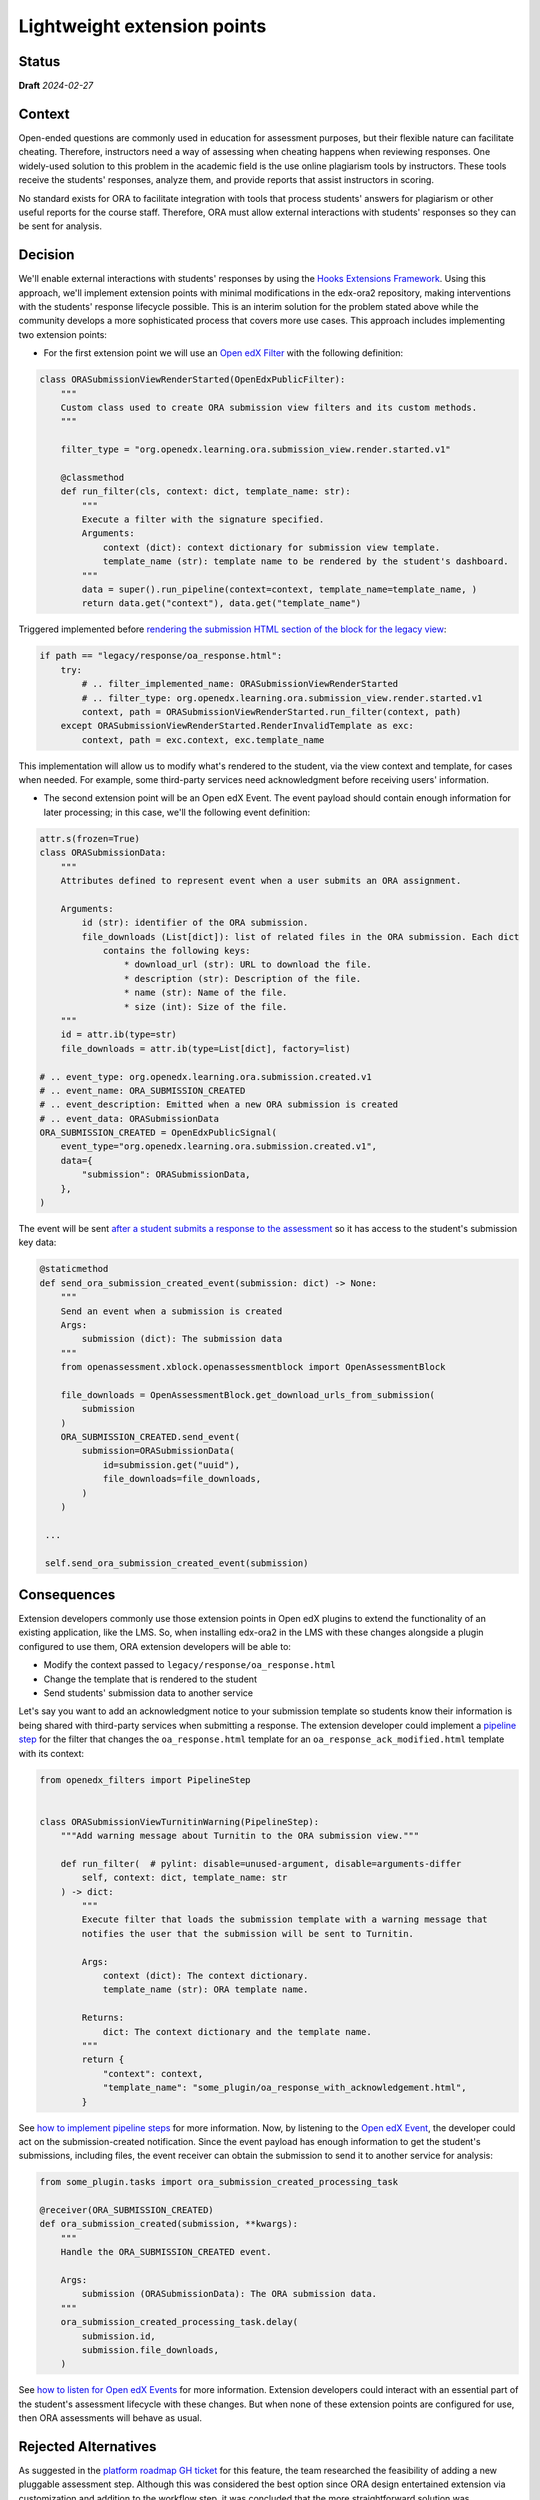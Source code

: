 Lightweight extension points
############################

Status
******

**Draft** *2024-02-27*

Context
*******

Open-ended questions are commonly used in education for assessment purposes, but their flexible nature can facilitate cheating. Therefore, instructors need a way of assessing when cheating happens when reviewing responses. One widely-used solution to this problem in the academic field is the use online plagiarism tools by instructors. These tools receive the students' responses, analyze them, and provide reports that assist instructors in scoring.

No standard exists for ORA to facilitate integration with tools that process students' answers for plagiarism or other useful reports for the course staff. Therefore, ORA must allow external interactions with students' responses so they can be sent for analysis.

Decision
********

We'll enable external interactions with students' responses by using the `Hooks Extensions Framework`_. Using this approach, we'll implement extension points with minimal modifications in the edx-ora2 repository, making interventions with the students' response lifecycle possible. This is an interim solution for the problem stated above while the community develops a more sophisticated process that covers more use cases. This approach includes implementing two extension points:

- For the first extension point we will use an `Open edX Filter`_ with the following definition:

.. code::
  
  class ORASubmissionViewRenderStarted(OpenEdxPublicFilter):
      """
      Custom class used to create ORA submission view filters and its custom methods.
      """
  
      filter_type = "org.openedx.learning.ora.submission_view.render.started.v1"
  
      @classmethod
      def run_filter(cls, context: dict, template_name: str):
          """
          Execute a filter with the signature specified.
          Arguments:
              context (dict): context dictionary for submission view template.
              template_name (str): template name to be rendered by the student's dashboard.
          """
          data = super().run_pipeline(context=context, template_name=template_name, )
          return data.get("context"), data.get("template_name")

Triggered implemented before `rendering the submission HTML section of the block for the legacy view`_:

.. code::

    if path == "legacy/response/oa_response.html":
        try:
            # .. filter_implemented_name: ORASubmissionViewRenderStarted
            # .. filter_type: org.openedx.learning.ora.submission_view.render.started.v1
            context, path = ORASubmissionViewRenderStarted.run_filter(context, path)
        except ORASubmissionViewRenderStarted.RenderInvalidTemplate as exc:
            context, path = exc.context, exc.template_name

This implementation will allow us to modify what's rendered to the student, via the view context and template, for cases when needed. For example, some third-party services need acknowledgment before receiving users' information.

- The second extension point will be an Open edX Event. The event payload should contain enough information for later processing; in this case, we'll the following event definition:

.. code::

    attr.s(frozen=True)
    class ORASubmissionData:
        """
        Attributes defined to represent event when a user submits an ORA assignment.

        Arguments:
            id (str): identifier of the ORA submission.
            file_downloads (List[dict]): list of related files in the ORA submission. Each dict
                contains the following keys:
                    * download_url (str): URL to download the file.
                    * description (str): Description of the file.
                    * name (str): Name of the file.
                    * size (int): Size of the file.
        """
        id = attr.ib(type=str)
        file_downloads = attr.ib(type=List[dict], factory=list)

    # .. event_type: org.openedx.learning.ora.submission.created.v1
    # .. event_name: ORA_SUBMISSION_CREATED
    # .. event_description: Emitted when a new ORA submission is created
    # .. event_data: ORASubmissionData
    ORA_SUBMISSION_CREATED = OpenEdxPublicSignal(
        event_type="org.openedx.learning.ora.submission.created.v1",
        data={
            "submission": ORASubmissionData,
        },
    )

The event will be sent `after a student submits a response to the assessment`_ so it has access to the student's submission key data:

.. code::

    @staticmethod
    def send_ora_submission_created_event(submission: dict) -> None:
        """
        Send an event when a submission is created
        Args:
            submission (dict): The submission data
        """
        from openassessment.xblock.openassessmentblock import OpenAssessmentBlock

        file_downloads = OpenAssessmentBlock.get_download_urls_from_submission(
            submission
        )
        ORA_SUBMISSION_CREATED.send_event(
            submission=ORASubmissionData(
                id=submission.get("uuid"),
                file_downloads=file_downloads,
            )
        )

     ...

     self.send_ora_submission_created_event(submission)


Consequences
************

Extension developers commonly use those extension points in Open edX plugins to extend the functionality of an existing application, like the LMS. So, when installing edx-ora2 in the LMS with these changes alongside a plugin configured to use them, ORA extension developers will be able to:

- Modify the context passed to ``legacy/response/oa_response.html`` 
- Change the template that is rendered to the student
- Send students' submission data to another service

Let's say you want to add an acknowledgment notice to your submission template so students know their information is being shared with third-party services when submitting a response. The extension developer could implement a `pipeline step`_ for the filter that changes the ``oa_response.html`` template for an ``oa_response_ack_modified.html`` template with its context:

.. code::

    from openedx_filters import PipelineStep
    
    
    class ORASubmissionViewTurnitinWarning(PipelineStep):
        """Add warning message about Turnitin to the ORA submission view."""
    
        def run_filter(  # pylint: disable=unused-argument, disable=arguments-differ
            self, context: dict, template_name: str
        ) -> dict:
            """
            Execute filter that loads the submission template with a warning message that
            notifies the user that the submission will be sent to Turnitin.
    
            Args:
                context (dict): The context dictionary.
                template_name (str): ORA template name.
    
            Returns:
                dict: The context dictionary and the template name.
            """
            return {
                "context": context,
                "template_name": "some_plugin/oa_response_with_acknowledgement.html",
            }

See `how to implement pipeline steps`_ for more information. Now, by listening to the `Open edX Event`_, the developer could act on the submission-created notification. Since the event payload has enough information to get the student's submissions, including files, the event receiver can obtain the submission to send it to another service for analysis:

.. code::

    from some_plugin.tasks import ora_submission_created_processing_task

    @receiver(ORA_SUBMISSION_CREATED)
    def ora_submission_created(submission, **kwargs):
        """
        Handle the ORA_SUBMISSION_CREATED event.
    
        Args:
            submission (ORASubmissionData): The ORA submission data.
        """
        ora_submission_created_processing_task.delay(
            submission.id,
            submission.file_downloads,
        )

See `how to listen for Open edX Events`_ for more information. Extension developers could interact with an essential part of the student's assessment lifecycle with these changes. But when none of these extension points are configured for use, then ORA assessments will behave as usual.

Rejected Alternatives
*********************

As suggested in the `platform roadmap GH ticket`_ for this feature, the team researched the feasibility of adding a new pluggable assessment step. Although this was considered the best option since ORA design entertained extension via
customization and addition to the workflow step, it was concluded that the more straightforward solution was implementing a lightweight extension mechanism. 

.. _Hooks Extensions Framework: https://open-edx-proposals.readthedocs.io/en/latest/architectural-decisions/oep-0050-hooks-extension-framework.html
.. _rendering the submission HTML section of the block for the legacy view: https://github.com/openedx/edx-ora2/blob/master/openassessment/xblock/ui_mixins/legacy/views/submission.py#L19
.. _Open edX Filter: https://docs.openedx.org/projects/openedx-filters/en/latest/
.. _Open edX Event: https://docs.openedx.org/projects/openedx-filters/en/latest/
.. _pipeline step: https://docs.openedx.org/projects/openedx-filters/en/latest/concepts/glossary.html#pipeline-steps
.. _how to implement pipeline steps: https://docs.openedx.org/projects/openedx-filters/en/latest/how-tos/using-filters.html#implement-pipeline-steps
.. _how to listen for Open edX Events: https://docs.openedx.org/projects/openedx-events/en/latest/how-tos/using-events.html#receiving-events
.. _after a student submits a response to the assessment: https://github.com/openedx/edx-ora2/blob/master/openassessment/xblock/ui_mixins/legacy/handlers_mixin.py#L67
.. _`platform roadmap GH ticket`: https://github.com/openedx/platform-roadmap/issues/253
